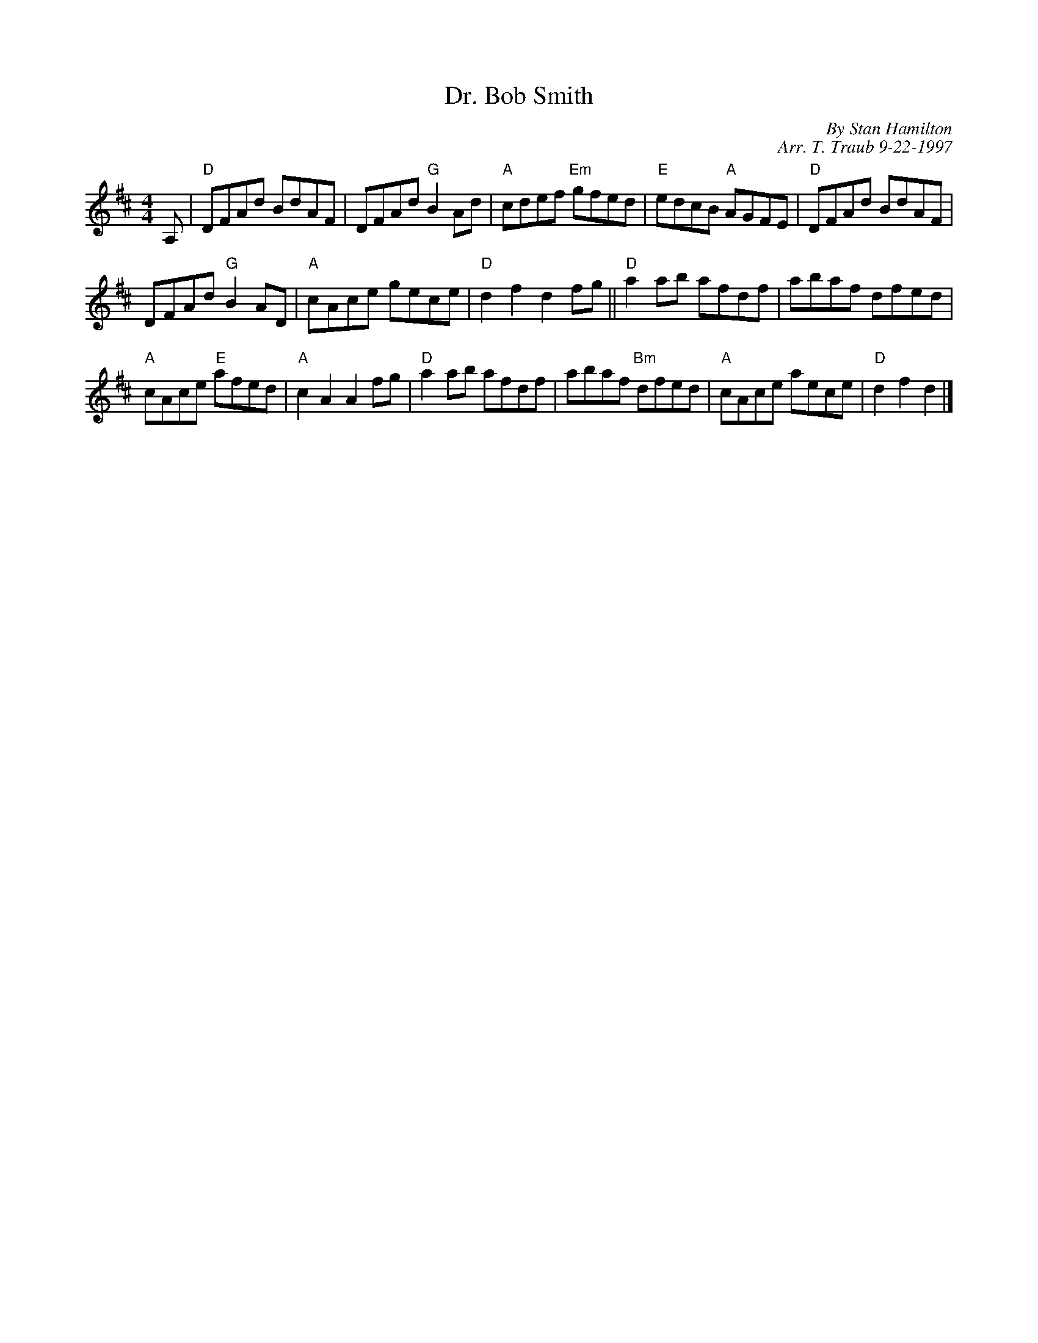 X:1
N: The Hamilton Rant                            Play each tune 3x
N: 8 x 48R 3C (Robert Campbell/RSCDS Bk 22)
T: Dr. Bob Smith
C: By Stan Hamilton
C: Arr. T. Traub 9-22-1997
R: reel
M: 4/4
%
K: D
L: 1/8
A,|"D"DFAd BdAF|DFAd "G"B2 Ad|"A"cdef "Em"gfed|"E"edcB "A"AGFE|"D"DFAd BdAF|
DFAd "G"B2 AD|"A"cAce gece|"D"d2 f2 d2 fg||"D"a2 ab afdf|abaf dfed|
"A"cAce "E"afed|"A"c2 A2 A2 fg|"D"a2 ab afdf|abaf "Bm"dfed|"A"cAce aece |"D"d2 f2 d2 |]
